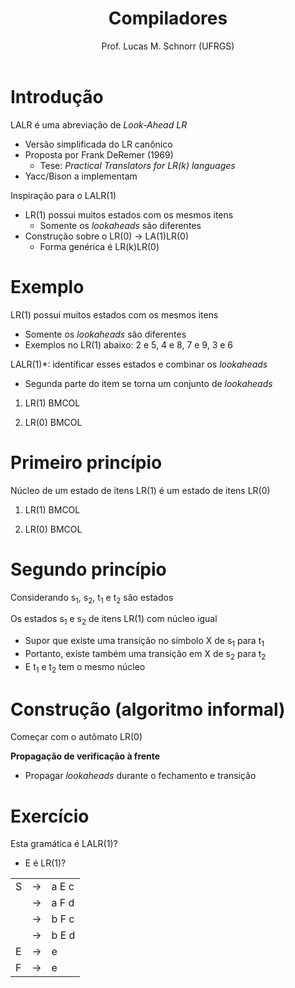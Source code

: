 # -*- coding: utf-8 -*-
# -*- mode: org -*-
#+startup: beamer overview indent
#+LANGUAGE: pt-br
#+TAGS: noexport(n)
#+EXPORT_EXCLUDE_TAGS: noexport
#+EXPORT_SELECT_TAGS: export

#+Title: Compiladores
#+Author: Prof. Lucas M. Schnorr (UFRGS)
#+Date: \copyleft

#+LaTeX_CLASS: beamer
#+LaTeX_CLASS_OPTIONS: [xcolor=dvipsnames, aspectratio=169, presentation]
#+OPTIONS: title:nil H:1 num:t toc:nil \n:nil @:t ::t |:t ^:t -:t f:t *:t <:t
#+LATEX_HEADER: \input{../org-babel.tex}

#+latex: \newcommand{\mytitle}{LALR(1)}
#+latex: \mytitleslide

* Introdução
LALR é uma abreviação de /Look-Ahead LR/
+ Versão simplificada do LR canônico
+ Proposta por Frank DeRemer (1969)
    + Tese: /Practical Translators for LR(k) languages/
+ Yacc/Bison a implementam
#+latex: \vfill
\pause Inspiração para o LALR(1)
+ LR(1) possui muitos estados com os mesmos itens
    + Somente os /lookaheads/ são diferentes
+ Construção sobre o LR(0) \rightarrow LA(1)LR(0)
    + Forma genérica é LR(k)LR(0)
* Exemplo
LR(1) possui muitos estados com os mesmos itens
+ Somente os /lookaheads/ são diferentes
+ Exemplos no LR(1) abaixo: 2 e 5, 4 e 8, 7 e 9, 3 e 6
\pause *LALR(1)*: identificar esses estados e combinar os /lookaheads/
+ Segunda parte do item se torna um conjunto de /lookaheads/
** LR(1)                                                             :BMCOL:
:PROPERTIES:
:BEAMER_col: 0.5
:END:

#+ATTR_LATEX: :width \textwidth
[[./A-lr1.png]]

** LR(0)                                                             :BMCOL:
:PROPERTIES:
:BEAMER_col: 0.5
:END:

#+ATTR_LATEX: :width \textwidth
[[./A-lr0.png]]

* Primeiro princípio

#+BEGIN_CENTER
Núcleo de um estado de itens LR(1) é um estado de itens LR(0)
#+END_CENTER

** LR(1)                                                             :BMCOL:
:PROPERTIES:
:BEAMER_col: 0.5
:END:

#+ATTR_LATEX: :width \textwidth
[[./A-lr1.png]]

** LR(0)                                                             :BMCOL:
:PROPERTIES:
:BEAMER_col: 0.5
:END:

#+ATTR_LATEX: :width \linewidth
[[./A-lr0.png]]

* Segundo princípio

Considerando s_1, s_2, t_1 e t_2 são estados

#+latex: \vfill

Os estados s_1 e s_2 de itens LR(1) com núcleo igual
+ Supor que existe uma transição no símbolo X de s_1 para t_1
+ Portanto, existe também uma transição em X de s_2 para t_2
+ E t_1 e t_2 tem o mesmo núcleo

#+latex: \vfill

#+ATTR_LATEX: :width .6\textwidth
[[./A-lr1.png]]

* Construção (algoritmo informal)

Começar com o autômato LR(0)

*Propagação de verificação à frente*
+ Propagar /lookaheads/ durante o fechamento e transição
#+latex: \vfill

#+ATTR_LATEX: :width .7\textwidth
[[./A-lr0.png]]

* Exercício

Esta gramática é LALR(1)?
+ E é LR(1)?

| S | \rightarrow | a E c |
|   | \rightarrow | a F d |
|   | \rightarrow | b F c |
|   | \rightarrow | b E d |
| E | \rightarrow | e     |
| F | \rightarrow | e     |
